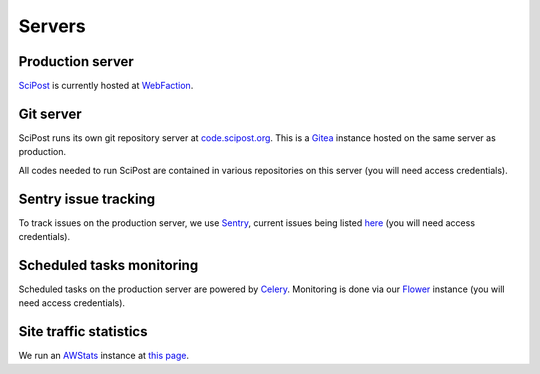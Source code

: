 *******
Servers
*******


Production server
=================

`SciPost <https://scipost.org>`_ is currently hosted at `WebFaction <https://www.webfaction.com>`_.


Git server
==========

SciPost runs its own git repository server at `code.scipost.org <https://code.scipost.org>`_.
This is a `Gitea <https://gitea.io>`_ instance hosted on the same server as production.

All codes needed to run SciPost are contained in various repositories on this server
(you will need access credentials).


Sentry issue tracking
=====================

To track issues on the production server, we use `Sentry <https://sentry.io/>`_,
current issues being listed `here <https://sentry.io/organizations/scipost/issues/?project=1427189>`_
(you will need access credentials).


Scheduled tasks monitoring
==========================

Scheduled tasks on the production server are powered by `Celery <http://www.celeryproject.org>`_.
Monitoring is done via our `Flower <https://scipost.org/flower/>`_ instance
(you will need access credentials).


Site traffic statistics
=======================

We run an `AWStats <https://www.awstats.org>`_ instance at `this page <https://scipost.org/awstats>`_.
